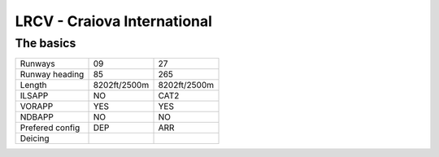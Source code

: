 LRCV - Craiova International
============================
The basics
""""""""""
+-----------------+--------------+--------------+
| Runways         | 09           | 27           |
+-----------------+--------------+--------------+
| Runway heading  | 85           | 265          |
+-----------------+--------------+--------------+
| Length          | 8202ft/2500m | 8202ft/2500m |
+-----------------+--------------+--------------+
| ILSAPP          | NO           | CAT2         |
+-----------------+--------------+--------------+
| VORAPP          | YES          | YES          |
+-----------------+--------------+--------------+
| NDBAPP          | NO           | NO           |
+-----------------+--------------+--------------+
| Prefered config | DEP          | ARR          |
+-----------------+--------------+--------------+
| Deicing         |              |              |
+-----------------+--------------+--------------+
